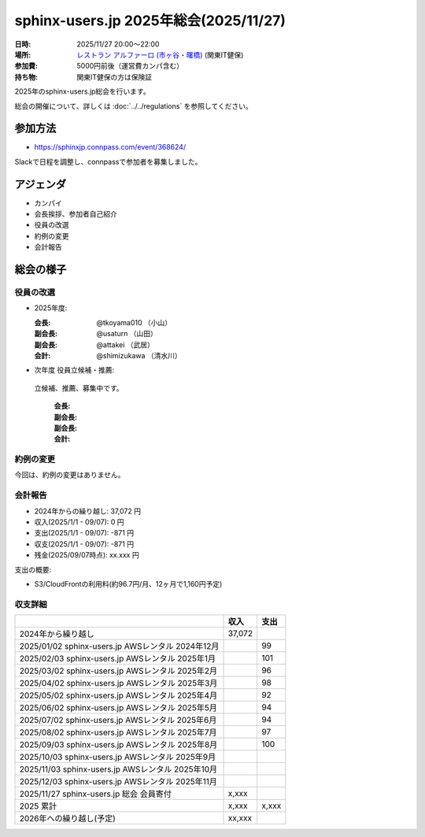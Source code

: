 ========================================
sphinx-users.jp 2025年総会(2025/11/27)
========================================

:日時: 2025/11/27 20:00～22:00
:場所: `レストラン アルファーロ (市ヶ谷・曙橋)`__ (関東IT健保)
:参加費: 5000円前後（運営費カンパ含む）
:持ち物: 関東IT健保の方は保険証

.. __: https://www.its-kenpo.or.jp/fuzoku/restaurant/alfaro/index.html

2025年のsphinx-users.jp総会を行います。

総会の開催について、詳しくは :doc:`../../regulations` を参照してください。

参加方法
=========

* https://sphinxjp.connpass.com/event/368624/

Slackで日程を調整し、connpassで参加者を募集しました。

アジェンダ
==========

* カンパイ
* 会長挨拶、参加者自己紹介
* 役員の改選
* 約例の変更
* 会計報告

総会の様子
==========

役員の改選
----------

* 2025年度:

  :会長: @tkoyama010 （小山）
  :副会長: @usaturn （山田）
  :副会長: @attakei （武居）
  :会計: @shimizukawa （清水川）

* 次年度 役員立候補・推薦:

 立候補、推薦、募集中です。

  :会長:
  :副会長: 
  :副会長: 
  :会計: 

.. 事前立候補にて、xx、xx、xxが立候補し、総会にて決定しました。
.. また、副会長にxxさんが立候補し、総会にて決定しました。

約例の変更
----------

今回は、約例の変更はありません。

会計報告
--------

* 2024年からの繰り越し: 37,072 円
* 収入(2025/1/1 - 09/07): 0 円
* 支出(2025/1/1 - 09/07): -871 円
* 収支(2025/1/1 - 09/07): -871 円
* 残金(2025/09/07時点): xx.xxx 円

支出の概要:

* S3/CloudFrontの利用料(約96.7円/月、12ヶ月で1,160円予定)

.. 本日(11/27)の寄付額は、x,xxx円 でした。

収支詳細
----------------

.. list-table::
   :header-rows: 1

   - *
     * 収入
     * 支出

   - * 2024年から繰り越し
     * 37,072
     *

   - * 2025/01/02  sphinx-users.jp AWSレンタル 2024年12月
     *
     * 99

   - * 2025/02/03  sphinx-users.jp AWSレンタル 2025年1月
     *
     * 101

   - * 2025/03/02  sphinx-users.jp AWSレンタル 2025年2月
     *
     * 96

   - * 2025/04/02  sphinx-users.jp AWSレンタル 2025年3月
     *
     * 98

   - * 2025/05/02  sphinx-users.jp AWSレンタル 2025年4月
     *
     * 92

   - * 2025/06/02  sphinx-users.jp AWSレンタル 2025年5月
     *
     * 94

   - * 2025/07/02  sphinx-users.jp AWSレンタル 2025年6月
     *
     * 94

   - * 2025/08/02  sphinx-users.jp AWSレンタル 2025年7月
     *
     * 97

   - * 2025/09/03  sphinx-users.jp AWSレンタル 2025年8月
     *
     * 100

   - * 2025/10/03  sphinx-users.jp AWSレンタル 2025年9月
     *
     * 

   - * 2025/11/03  sphinx-users.jp AWSレンタル 2025年10月
     *
     * 

   - * 2025/12/03  sphinx-users.jp AWSレンタル 2025年11月
     *
     * 

   - * 2025/11/27  sphinx-users.jp 総会 会員寄付
     * x,xxx
     *

   - * 2025 累計
     * x,xxx
     * x,xxx

   - * 2026年への繰り越し(予定)
     * xx,xxx
     *

..
.. 今年やったこと、来年やりたいこと
.. ----------------------------------------
..
.. 雑談
.. -----------------
.. 
.. 会場の様子
.. -----------
.. 
.. .. figure:: attendees.*
..    :width: 80%
.. 
..    参加者のみなさん
.. 
.. 
.. その他の写真はこちら: https://photos.app.goo.gl/p5Z6Crw2xxxxx
